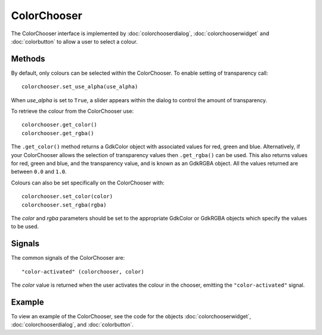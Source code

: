 ColorChooser
============
The ColorChooser interface is implemented by :doc:`colorchooserdialog`, :doc:`colorchooserwidget` and :doc:`colorbutton` to allow a user to select a colour.

=======
Methods
=======
By default, only colours can be selected within the ColorChooser. To enable setting of transparency call::

  colorchooser.set_use_alpha(use_alpha)

When *use_alpha* is set to ``True``, a slider appears within the dialog to control the amount of transparency.

To retrieve the colour from the ColorChooser use::

  colorchooser.get_color()
  colorchooser.get_rgba()

The ``.get_color()`` method returns a GdkColor object with associated values for red, green and blue. Alternatively, if your ColorChooser allows the selection of transparency values then ``.get_rgba()`` can be used. This also returns values for red, green and blue, and the transparency value, and is known as an GdkRGBA object. All the values returned are between ``0.0`` and ``1.0``.

Colours can also be set specifically on the ColorChooser with::

  colorchooser.set_color(color)
  colorchooser.set_rgba(rgba)

The *color* and *rgba* parameters should be set to the appropriate GdkColor or GdkRGBA objects which specify the values to be used.

=======
Signals
=======
The common signals of the ColorChooser are::

  "color-activated" (colorchooser, color)

The *color* value is returned when the user activates the colour in the chooser, emitting the ``"color-activated"`` signal.

=======
Example
=======
To view an example of the ColorChooser, see the code for the objects :doc:`colorchooserwidget`, :doc:`colorchooserdialog`, and :doc:`colorbutton`.
